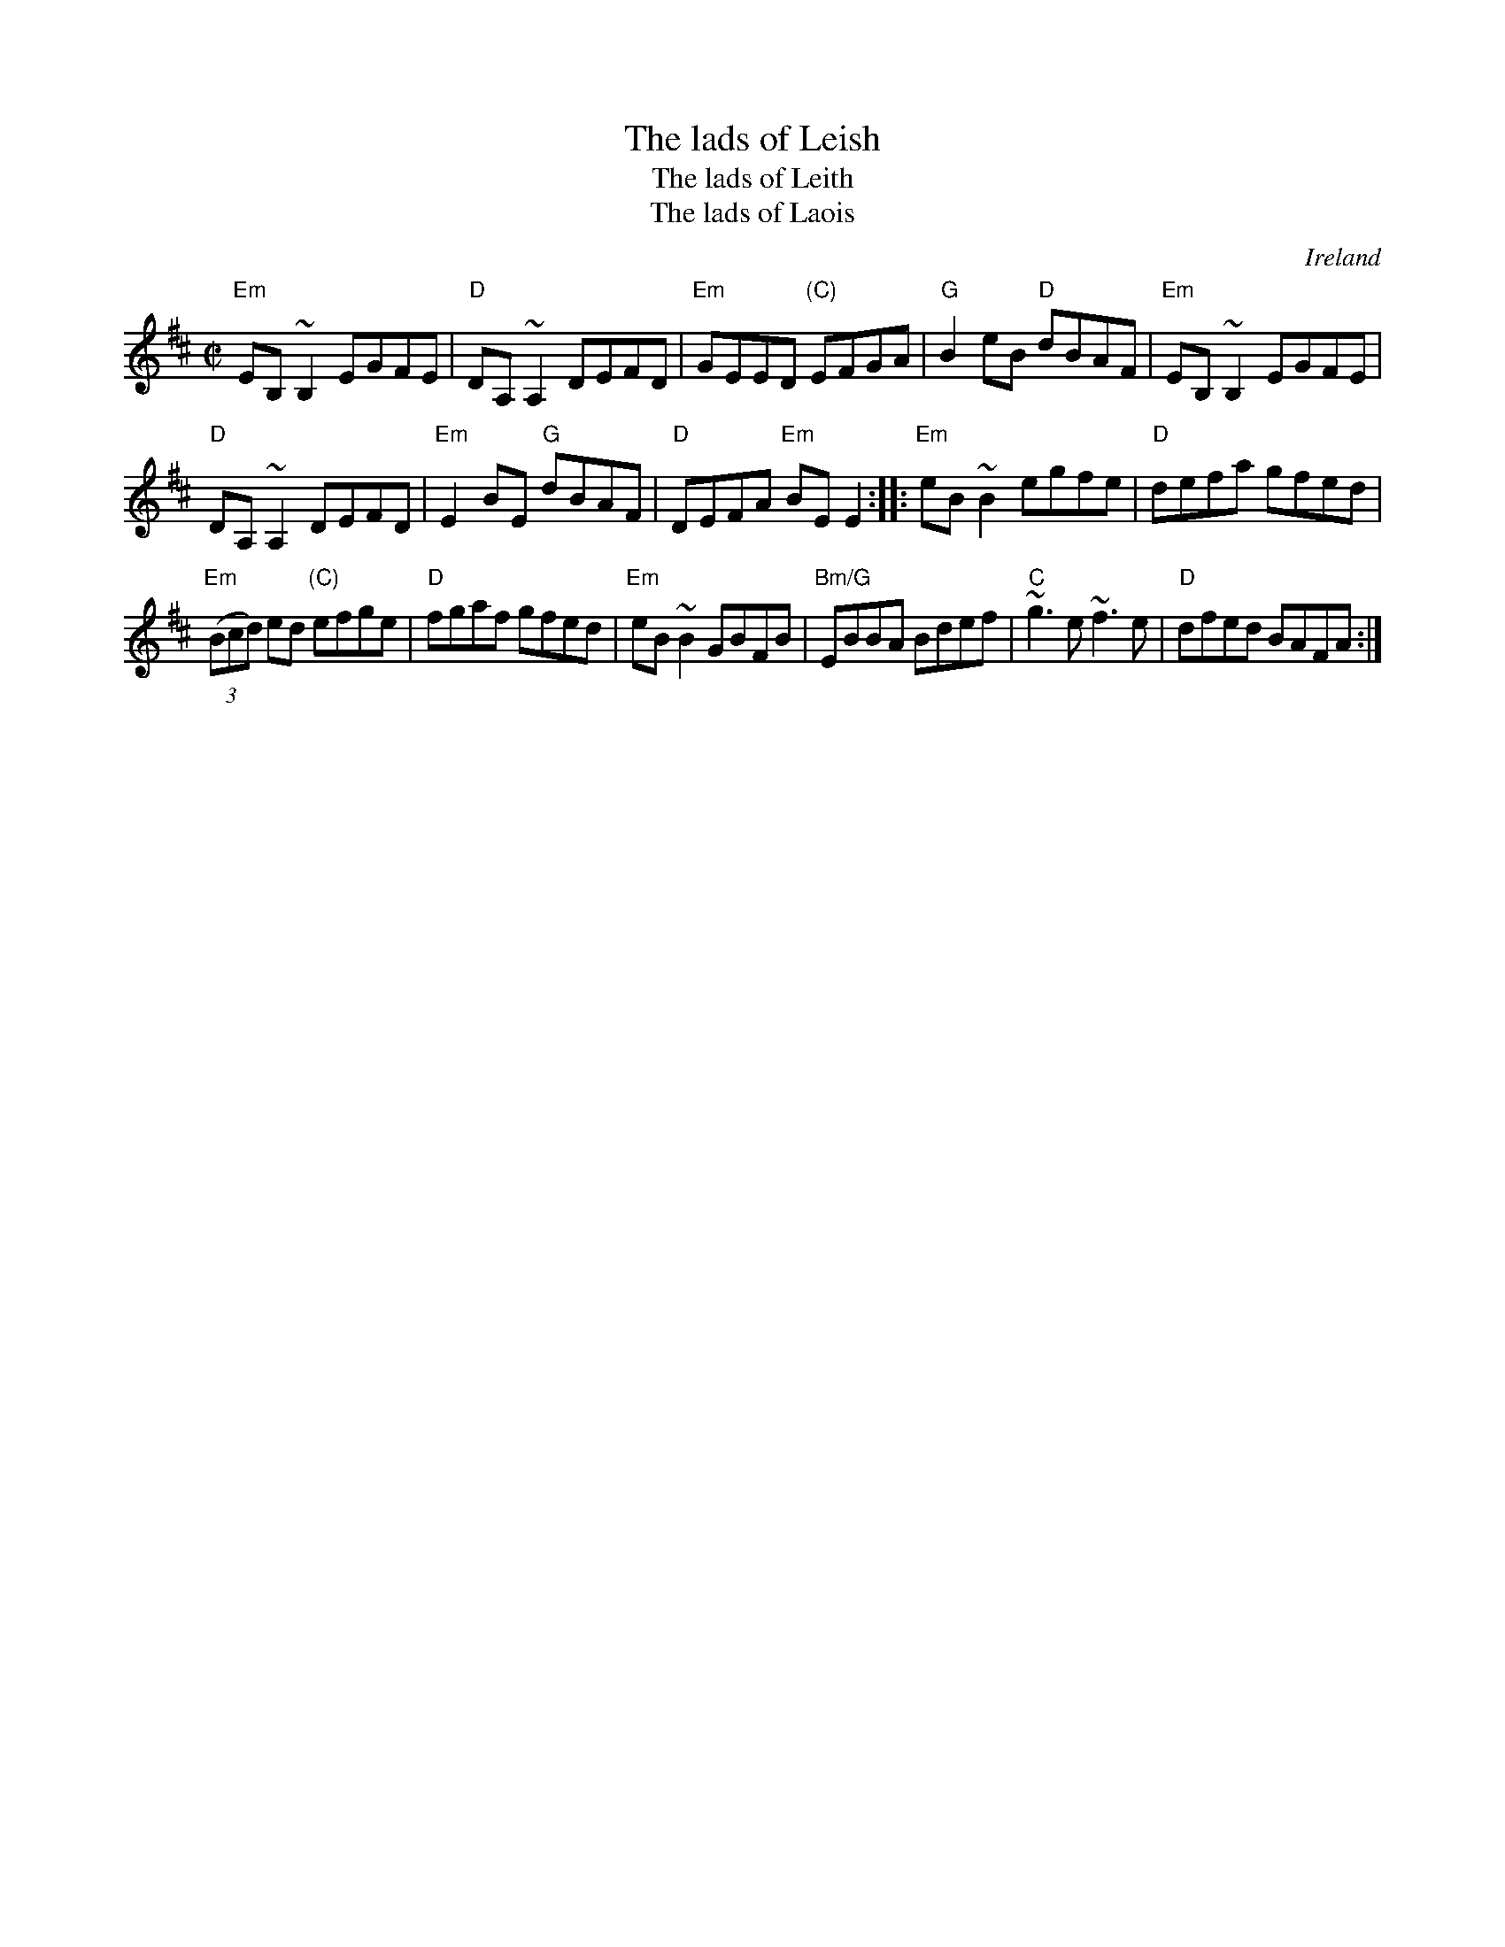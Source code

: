 X:149
T:The lads of Leish
T:The lads of Leith
T:The lads of Laois
R:Reel
O:Ireland
B:Ceol Rince 1, #192- Lads of Leith
B:Kerr's Fourth p13
S:My arrangement from various sources
Z:Transcription, arrangement, chords:Mike Long
M:C|
L:1/8
K:D
"Em"EB,~B,2 EGFE|"D"DA,~A,2 DEFD|"Em"GEED "(C)"EFGA|"G"B2eB "D"dBAF|\
"Em"EB,~B,2 EGFE|
"D"DA,~A,2 DEFD|"Em"E2BE "G"dBAF|"D"DEFA "Em"BEE2:|\
|:"Em"eB~B2 egfe|"D"defa gfed|
"Em"(3(Bcd) ed "(C)"efge|"D"fgaf gfed|\
"Em"eB~B2 GBFB|"Bm/G"EBBA Bdef|"C"~g3e ~f3e|"D"dfed BAFA:|
